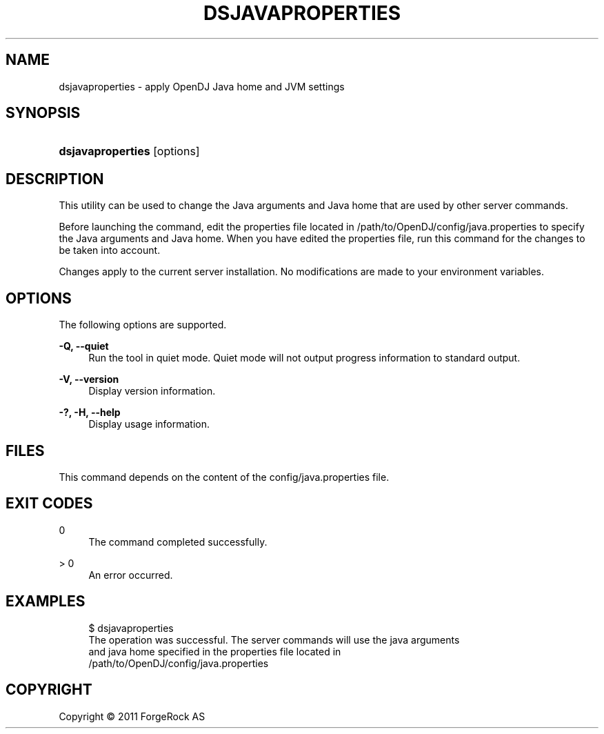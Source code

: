 '\" t
.\"     Title: dsjavaproperties
.\"    Author: 
.\" Generator: DocBook XSL-NS Stylesheets v1.76.1 <http://docbook.sf.net/>
.\"      Date: November\ \&21,\ \&2011
.\"    Manual: Tools Reference
.\"    Source: OpenDJ 2.5.0
.\"  Language: English
.\"
.TH "DSJAVAPROPERTIES" "1" "November\ \&21,\ \&2011" "OpenDJ 2.5.0" "Tools Reference"
.\" -----------------------------------------------------------------
.\" * Define some portability stuff
.\" -----------------------------------------------------------------
.\" ~~~~~~~~~~~~~~~~~~~~~~~~~~~~~~~~~~~~~~~~~~~~~~~~~~~~~~~~~~~~~~~~~
.\" http://bugs.debian.org/507673
.\" http://lists.gnu.org/archive/html/groff/2009-02/msg00013.html
.\" ~~~~~~~~~~~~~~~~~~~~~~~~~~~~~~~~~~~~~~~~~~~~~~~~~~~~~~~~~~~~~~~~~
.ie \n(.g .ds Aq \(aq
.el       .ds Aq '
.\" -----------------------------------------------------------------
.\" * set default formatting
.\" -----------------------------------------------------------------
.\" disable hyphenation
.nh
.\" disable justification (adjust text to left margin only)
.ad l
.\" -----------------------------------------------------------------
.\" * MAIN CONTENT STARTS HERE *
.\" -----------------------------------------------------------------
.SH "NAME"
dsjavaproperties \- apply OpenDJ Java home and JVM settings
.SH "SYNOPSIS"
.HP \w'\fBdsjavaproperties\fR\ 'u
\fBdsjavaproperties\fR [options]
.SH "DESCRIPTION"
.PP
This utility can be used to change the Java arguments and Java home that are used by other server commands\&.
.PP
Before launching the command, edit the properties file located in
/path/to/OpenDJ/config/java\&.properties
to specify the Java arguments and Java home\&. When you have edited the properties file, run this command for the changes to be taken into account\&.
.PP
Changes apply to the current server installation\&. No modifications are made to your environment variables\&.
.SH "OPTIONS"
.PP
The following options are supported\&.
.PP
\fB\-Q, \-\-quiet\fR
.RS 4
Run the tool in quiet mode\&. Quiet mode will not output progress information to standard output\&.
.RE
.PP
\fB\-V, \-\-version\fR
.RS 4
Display version information\&.
.RE
.PP
\fB\-?, \-H, \-\-help\fR
.RS 4
Display usage information\&.
.RE
.SH "FILES"
.PP
This command depends on the content of the
config/java\&.properties
file\&.
.SH "EXIT CODES"
.PP
0
.RS 4
The command completed successfully\&.
.RE
.PP
> 0
.RS 4
An error occurred\&.
.RE
.SH "EXAMPLES"
.sp
.if n \{\
.RS 4
.\}
.nf
$ dsjavaproperties 
The operation was successful\&.  The server commands will use the java arguments
 and java home specified in the properties file located in
 /path/to/OpenDJ/config/java\&.properties
.fi
.if n \{\
.RE
.\}
.SH "COPYRIGHT"
.br
Copyright \(co 2011 ForgeRock AS
.br
